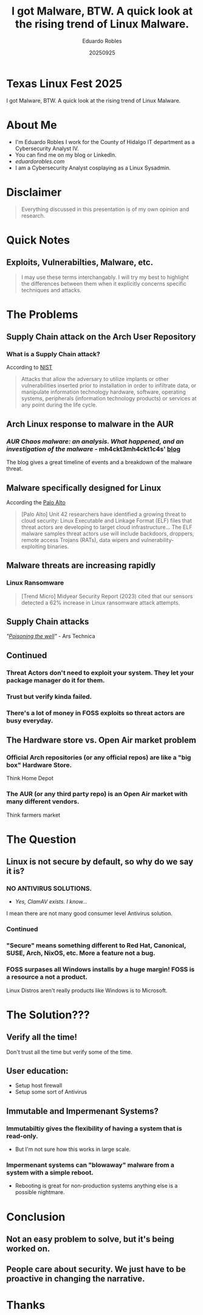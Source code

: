 #+REVEAL_ROOT: https://cdn.jsdelivr.net/npm/reveal.js
#+REVEAL_THEME: simple
#+REVEAL_PLUGINS: notes
#+OPTIONS: toc:nil num:nil reveal_title_slide:nil
#+DATE: 20250925
#+AUTHOR: Eduardo Robles
#+TITLE: I got Malware, BTW. A quick look at the rising trend of Linux Malware.

* Texas Linux Fest 2025
#+begin_center
I got Malware, BTW. A quick look at the rising trend of Linux Malware.
#+end_center

* About Me
- I'm Eduardo Robles I work for the County of Hidalgo IT department as a Cybersecurity Analyst IV.
- You can find me on my blog or LinkedIn.
- /eduardorobles.com/
- I am a Cybersecurity Analyst cosplaying as a Linux Sysadmin.

* Disclaimer
#+begin_quote
Everything discussed in this presentation is of my own opinion and research.
#+end_quote

* Quick Notes
** Exploits, Vulnerabilties, Malware, etc.
#+begin_quote
I may use these terms interchangably. I will try my best to highlight the differences between them when it explicitly concerns specific techniques and attacks.
#+end_quote
* The Problems
** Supply Chain attack on the Arch User Repository
*** What is a Supply Chain attack?
According to [[https://csrc.nist.gov/glossary/term/supply_chain_attack][NIST]]
#+begin_quote
Attacks that allow the adversary to utilize implants or other vulnerabilities inserted prior to installation in order to infiltrate data, or manipulate information technology hardware, software, operating systems, peripherals (information technology products) or services at any point during the life cycle.
#+end_quote
** Arch Linux response to malware in the AUR
*** /AUR Chaos malware: an analysis. What happened, and an investigation of the malware/ - mh4ckt3mh4ckt1c4s' [[https://www.mh4ckt3mh4ckt1c4s.xyz/blog/aur-chaos-malware-analysis/][blog]]
#+REVEAL_HTML:<img src="/home/erobles/Projects/talks/talks-2025/txlinuxfest/img/arch_aurResponse.png" width="480" height="270" frameBorder="0" class="giphy-embed" allowFullScreen></img><p></p>

#+BEGIN_NOTES
The blog gives a great timeline of events and a breakdown of the malware threat.
#+END_NOTES
** Malware specifically designed for Linux
According the [[https://unit42.paloaltonetworks.com/elf-based-malware-targets-cloud/][Palo Alto]]
#+begin_quote
[Palo Alto] Unit 42 researchers have identified a growing threat to cloud security: Linux Executable and Linkage Format (ELF) files that threat actors are developing to target cloud infrastructure... The ELF malware samples threat actors use will include backdoors, droppers, remote access Trojans (RATs), data wipers and vulnerability-exploiting binaries.
#+end_quote
** Malware threats are increasing rapidly
*** Linux Ransomware
#+begin_quote
 [Trend Micro] Midyear Security Report (2023) cited that our sensors detected a 62% increase in Linux ransomware attack attempts.
#+end_quote
** Supply Chain attacks
/"[[https://arstechnica.com/security/2025/07/open-source-repositories-are-seeing-a-rash-of-supply-chain-attacks/][Poisoning the well]]"/ - Ars Technica
#+REVEAL_HTML:<img src="/home/erobles/Projects/talks/talks-2025/txlinuxfest/img/arstechnica.png" width="480" height="270" frameBorder="0" class="giphy-embed" allowFullScreen></img><p></p>
** Continued
*** Threat Actors don't need to exploit your system. They let your package manager do it for them.
*** Trust but verify kinda failed.
*** There's a lot of money in FOSS exploits so threat actors are busy everyday.
** The Hardware store vs. Open Air market problem
*** Official Arch repositories (or any official repos) are like a "big box" Hardware Store.
#+BEGIN_NOTES
Think Home Depot
#+END_NOTES
*** The AUR (or any third party repo) is an Open Air market with many different vendors.
#+BEGIN_NOTES
Think farmers market
#+END_NOTES
* The Question
** Linux is not secure by default, so why do we say it is?
*** NO ANTIVIRUS SOLUTIONS.
- /Yes, ClamAV exists. I know.../
#+BEGIN_NOTES
I mean there are not many good consumer level Antivirus solution.
#+END_NOTES
*** Continued
#+REVEAL_HTML:<img src="/home/erobles/Projects/talks/talks-2025/txlinuxfest/img/TuskyConvo1.jpg" width="600" height="600" frameBorder="0" class="giphy-embed" allowFullScreen></img><p></p>
*** "Secure" means something different to Red Hat, Canonical, SUSE, Arch, NixOS, etc. More a feature not a bug.
*** FOSS surpases all Windows installs by a huge margin! FOSS is a resource a not a product.
#+BEGIN_NOTES
Linux Distros aren't really products like Windows is to Microsoft.
#+END_NOTES
* The Solution???
** Verify all the time!
#+REVEAL_HTML:<img src="/home/erobles/Projects/talks/talks-2025/txlinuxfest/img/yt_aurcoverage.png" width="480" height="270" frameBorder="0" class="giphy-embed" allowFullScreen></img><p></p>
#+BEGIN_NOTES
Don't trust all the time but verify some of the time.
#+END_NOTES
** User education:
- Setup host firewall
- Setup some sort of Antivirus
** Immutable and Impermenant Systems?
*** Immutabiltiy gives the flexibility of having a system that is read-only.
- But I'm not sure how this works in large scale.
*** Impermenant systems can "blowaway" malware from a system with a simple reboot.
- Rebooting is great for non-production systems anything else is a possible nightmare.
* Conclusion
** Not an easy problem to solve, but it's being worked on.
** People care about security. We just have to be proactive in changing the narrative.
* Thanks
